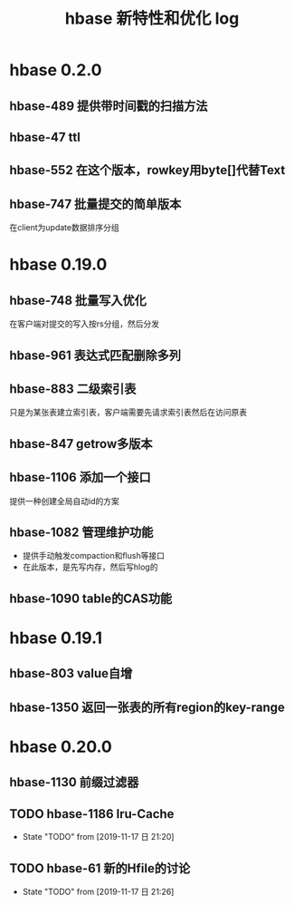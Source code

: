 #+title: hbase 新特性和优化 log
* hbase 0.2.0
** hbase-489 提供带时间戳的扫描方法
** hbase-47 ttl
** hbase-552 在这个版本，rowkey用byte[]代替Text
** hbase-747 批量提交的简单版本
在client为update数据排序分组
* hbase 0.19.0
** hbase-748 批量写入优化
在客户端对提交的写入按rs分组，然后分发
** hbase-961 表达式匹配删除多列
** hbase-883 二级索引表
只是为某张表建立索引表，客户端需要先请求索引表然后在访问原表
** hbase-847 getrow多版本
** hbase-1106 添加一个接口
提供一种创建全局自动id的方案
** hbase-1082 管理维护功能
+ 提供手动触发compaction和flush等接口
+ 在此版本，是先写内存，然后写hlog的
** hbase-1090 table的CAS功能
* hbase 0.19.1
** hbase-803 value自增
** hbase-1350 返回一张表的所有region的key-range
* hbase 0.20.0
** hbase-1130 前缀过滤器
** TODO hbase-1186 lru-Cache
- State "TODO"       from              [2019-11-17 日 21:20]
** TODO hbase-61 新的Hfile的讨论
- State "TODO"       from              [2019-11-17 日 21:26]
